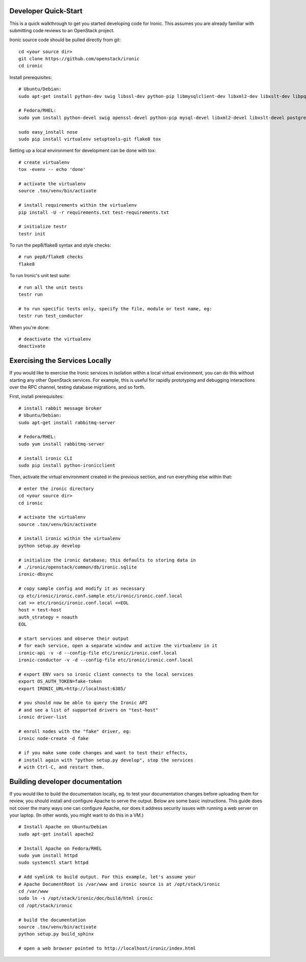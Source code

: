 .. _dev-quickstart:

=====================
Developer Quick-Start
=====================

This is a quick walkthrough to get you started developing code for Ironic.
This assumes you are already familiar with submitting code reviews to
an OpenStack project.

.. seealso::

    https://wiki.openstack.org/wiki/GerritWorkflow

Ironic source code should be pulled directly from git::

    cd <your source dir>
    git clone https://github.com/openstack/ironic
    cd ironic

Install prerequisites::

    # Ubuntu/Debian:
    sudo apt-get install python-dev swig libssl-dev python-pip libmysqlclient-dev libxml2-dev libxslt-dev libpq-dev

    # Fedora/RHEL:
    sudo yum install python-devel swig openssl-devel python-pip mysql-devel libxml2-devel libxslt-devel postgresql-devel

    sudo easy_install nose
    sudo pip install virtualenv setuptools-git flake8 tox

Setting up a local environment for development can be done with tox::

    # create virtualenv
    tox -evenv -- echo 'done'

    # activate the virtualenv
    source .tox/venv/bin/activate

    # install requirements within the virtualenv
    pip install -U -r requirements.txt test-requirements.txt

    # initialize testr
    testr init

To run the pep8/flake8 syntax and style checks::

    # run pep8/flake8 checks
    flake8

To run Ironic's unit test suite::

    # run all the unit tests
    testr run

    # to run specific tests only, specify the file, module or test name, eg:
    testr run test_conductor

When you're done::

    # deactivate the virtualenv
    deactivate

===============================
Exercising the Services Locally
===============================

If you would like to exercise the Ironic services in isolation within a local
virtual environment, you can do this without starting any other OpenStack
services. For example, this is useful for rapidly prototyping and debugging
interactions over the RPC channel, testing database migrations, and so forth.

First, install prerequisites::

    # install rabbit message broker
    # Ubuntu/Debian:
    sudo apt-get install rabbitmq-server

    # Fedora/RHEL:
    sudo yum install rabbitmq-server

    # install ironic CLI
    sudo pip install python-ironicclient

Then, activate the virtual environment created in the previous section, and run
everything else within that::

    # enter the ironic directory
    cd <your source dir>
    cd ironic

    # activate the virtualenv
    source .tox/venv/bin/activate
    
    # install ironic within the virtualenv
    python setup.py develop

    # initialize the ironic database; this defaults to storing data in
    # ./ironic/openstack/common/db/ironic.sqlite
    ironic-dbsync

    # copy sample config and modify it as necessary
    cp etc/ironic/ironic.conf.sample etc/ironic/ironic.conf.local
    cat >> etc/ironic/ironic.conf.local <<EOL
    host = test-host
    auth_strategy = noauth
    EOL

    # start services and observe their output
    # for each service, open a separate window and active the virtualenv in it
    ironic-api -v -d --config-file etc/ironic/ironic.conf.local
    ironic-conductor -v -d --config-file etc/ironic/ironic.conf.local

    # export ENV vars so ironic client connects to the local services
    export OS_AUTH_TOKEN=fake-token
    export IRONIC_URL=http://localhost:6385/

    # you should now be able to query the Ironic API
    # and see a list of supported drivers on "test-host"
    ironic driver-list

    # enroll nodes with the "fake" driver, eg:
    ironic node-create -d fake

    # if you make some code changes and want to test their effects,
    # install again with "python setup.py develop", stop the services
    # with Ctrl-C, and restart them.

================================
Building developer documentation
================================

If you would like to build the documentation locally, eg. to test your
documentation changes before uploading them for review, you should install and
configure Apache to serve the output. Below are some basic instructions.  This
guide does not cover the many ways one can configure Apache, nor does it
address security issues with running a web server on your laptop.
(In other words, you might want to do this in a VM.)

::

    # Install Apache on Ubuntu/Debian
    sudo apt-get install apache2

    # Install Apache on Fedora/RHEL
    sudo yum install httpd
    sudo systemctl start httpd

    # Add symlink to build output. For this example, let's assume your
    # Apache DocumentRoot is /var/www and ironic source is at /opt/stack/ironic
    cd /var/www
    sudo ln -s /opt/stack/ironic/doc/build/html ironic
    cd /opt/stack/ironic

    # build the documentation
    source .tox/venv/bin/activate
    python setup.py build_sphinx

    # open a web browser pointed to http://localhost/ironic/index.html
